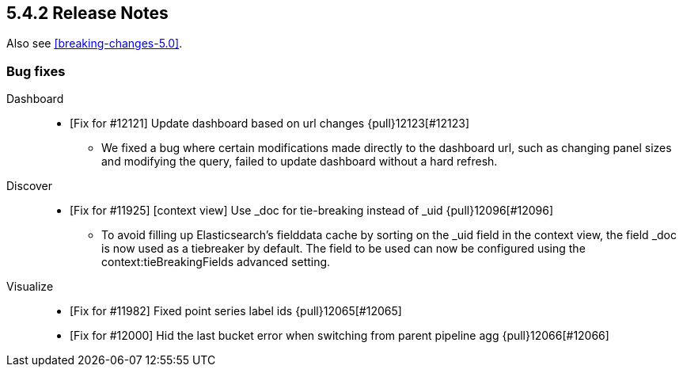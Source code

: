 [[release-notes-5.4.2]]
== 5.4.2 Release Notes

Also see <<breaking-changes-5.0>>.

[float]
[[bug-5.4.2]]
=== Bug fixes
Dashboard::
* [Fix for #12121] Update dashboard based on url changes {pull}12123[#12123]
  - We fixed a bug where certain modifications made directly to the dashboard url, such as changing panel sizes and modifying the query, failed to update dashboard without a hard refresh.
Discover::
* [Fix for #11925] [context view] Use _doc for tie-breaking instead of _uid {pull}12096[#12096]
  - To avoid filling up Elasticsearch's fielddata cache by sorting on the _uid field in the context view, the field _doc is now used as a tiebreaker by default. The field to be used can now be configured using the context:tieBreakingFields advanced setting.
Visualize::
* [Fix for #11982] Fixed point series label ids {pull}12065[#12065]
* [Fix for #12000] Hid the last bucket error when switching from parent pipeline agg {pull}12066[#12066]

